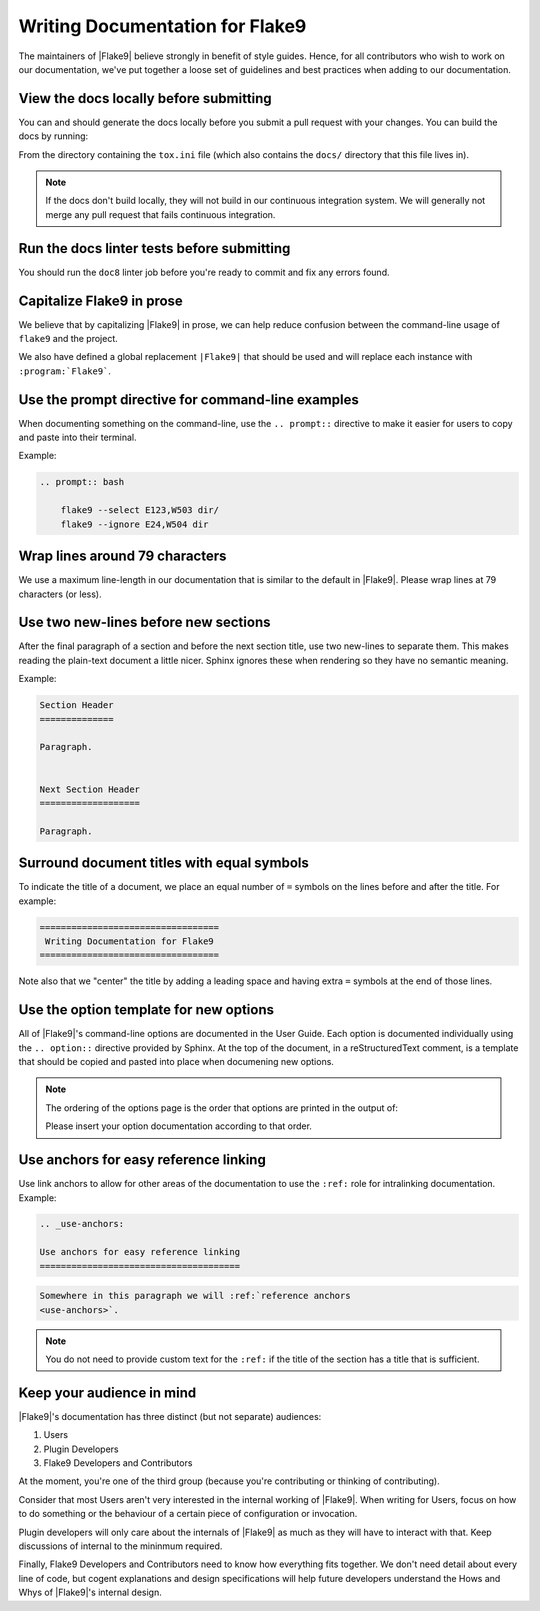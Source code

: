 .. _docs-style:

==================================
 Writing Documentation for Flake9
==================================

The maintainers of |Flake9| believe strongly in benefit of style guides.
Hence, for all contributors who wish to work on our documentation, we've
put together a loose set of guidelines and best practices when adding to
our documentation.


View the docs locally before submitting
=======================================

You can and should generate the docs locally before you submit a pull request
with your changes. You can build the docs by running:

.. prompt:: bash

    tox -e docs

From the directory containing the ``tox.ini`` file (which also contains the
``docs/`` directory that this file lives in).

.. note::

    If the docs don't build locally, they will not build in our continuous
    integration system. We will generally not merge any pull request that
    fails continuous integration.


Run the docs linter tests before submitting
===========================================

You should run the ``doc8`` linter job before you're ready to commit and fix
any errors found.


Capitalize Flake9 in prose
==========================

We believe that by capitalizing |Flake9| in prose, we can help reduce
confusion between the command-line usage of ``flake9`` and the project.

We also have defined a global replacement ``|Flake9|`` that should be used
and will replace each instance with ``:program:`Flake9```.


Use the prompt directive for command-line examples
==================================================

When documenting something on the command-line, use the ``.. prompt::``
directive to make it easier for users to copy and paste into their terminal.

Example:

.. code-block:: restructuredtext

    .. prompt:: bash

        flake9 --select E123,W503 dir/
        flake9 --ignore E24,W504 dir


Wrap lines around 79 characters
===============================

We use a maximum line-length in our documentation that is similar to the
default in |Flake9|. Please wrap lines at 79 characters (or less).


Use two new-lines before new sections
=====================================

After the final paragraph of a section and before the next section title,
use two new-lines to separate them. This makes reading the plain-text
document a little nicer. Sphinx ignores these when rendering so they have
no semantic meaning.

Example:

.. code-block:: restructuredtext

    Section Header
    ==============

    Paragraph.


    Next Section Header
    ===================

    Paragraph.


Surround document titles with equal symbols
===========================================

To indicate the title of a document, we place an equal number of ``=`` symbols
on the lines before and after the title. For example:

.. code-block:: restructuredtext

    ==================================
     Writing Documentation for Flake9
    ==================================

Note also that we "center" the title by adding a leading space and having
extra ``=`` symbols at the end of those lines.


Use the option template for new options
=======================================

All of |Flake9|'s command-line options are documented in the User Guide. Each
option is documented individually using the ``.. option::`` directive provided
by Sphinx. At the top of the document, in a reStructuredText comment, is a
template that should be copied and pasted into place when documening new
options.

.. note::

    The ordering of the options page is the order that options are printed
    in the output of:

    .. prompt:: bash

        flake9 --help

    Please insert your option documentation according to that order.


Use anchors for easy reference linking
======================================

Use link anchors to allow for other areas of the documentation to use the
``:ref:`` role for intralinking documentation. Example:

.. code-block:: restructuredtext

    .. _use-anchors:

    Use anchors for easy reference linking
    ======================================

.. code-block:: restructuredtext

    Somewhere in this paragraph we will :ref:`reference anchors
    <use-anchors>`.

.. note::

    You do not need to provide custom text for the ``:ref:`` if the title of
    the section has a title that is sufficient.


Keep your audience in mind
==========================

|Flake9|'s documentation has three distinct (but not separate) audiences:

#. Users

#. Plugin Developers

#. Flake9 Developers and Contributors

At the moment, you're one of the third group (because you're contributing
or thinking of contributing).

Consider that most Users aren't very interested in the internal working of
|Flake9|. When writing for Users, focus on how to do something or the
behaviour of a certain piece of configuration or invocation.

Plugin developers will only care about the internals of |Flake9| as much as
they will have to interact with that. Keep discussions of internal to the
mininmum required.

Finally, Flake9 Developers and Contributors need to know how everything fits
together. We don't need detail about every line of code, but cogent
explanations and design specifications will help future developers understand
the Hows and Whys of |Flake9|'s internal design.

